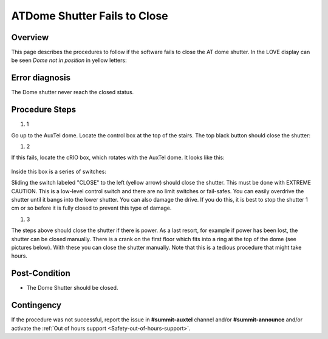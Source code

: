 .. This is a template for troubleshooting when some part of the observatory enters an abnormal state. This comment may be deleted when the template is copied to the destination.

.. Review the README in this procedure's directory on instructions to contribute.
.. Static objects, such as figures, should be stored in the _static directory. Review the _static/README in this procedure's directory on instructions to contribute.
.. Do not remove the comments that describe each section. They are included to provide guidance to contributors.
.. Do not remove other content provided in the templates, such as a section. Instead, comment out the content and include comments to explain the situation. For example:
	- If a section within the template is not needed, comment out the section title and label reference. Include a comment explaining why this is not required.
    - If a file cannot include a title (surrounded by ampersands (#)), comment out the title from the template and include a comment explaining why this is implemented (in addition to applying the ``title`` directive).

.. Include one Primary Author and list of Contributors (comma separated) between the asterisks (*):
.. |author| replace:: *Craig Lage*
.. If there are no contributors, write "none" between the asterisks. Do not remove the substitution.
.. |contributors| replace:: *Karla Aubel*

.. This is the label that can be used as for cross referencing this procedure.
.. Recommended format is "Directory Name"-"Title Name"  -- Spaces should be replaced by hyphens.
.. _AuxTel-ATCS-ATDome-Shutter-Fails-to-Close:
.. Each section should includes a label for cross referencing to a given area.
.. Recommended format for all labels is "Title Name"-"Section Name" -- Spaces should be replaced by hyphens.
.. To reference a label that isn't associated with an reST object such as a title or figure, you must include the link an explicit title using the syntax :ref:`link text <label-name>`.
.. An error will alert you of identical labels during the build process.

#############################
ATDome Shutter Fails to Close
#############################


.. _ATDome-Shutter-Fails-To-Close: 

Overview
========

This page describes the procedures to follow if the software fails to close the AT dome shutter. In the LOVE display can be seen *Dome not in position* in yellow letters:

.. _ATDome-Shutter-Fails-To-Close-The-Dome-shutter-never-reach-the-closed-status:


Error diagnosis
===============

The Dome shutter never reach the closed status.

.. _ATDome-Shutter-Fails-To-Close:

Procedure Steps
===============

.. todo::
   Make sure everything is in a safe or idle state before troubleshooting. Describe relevant safety steps if necessary.

.. This section should include the procedure. There is no strict formatting or structure required for procedures. It is left to the authors to decide which format and structure is most relevant.
.. In the case of more complicated procedures, more sophisticated methodologies may be appropriate, such as multiple section headings or a list of linked procedures to be performed in the specified order.
.. For highly complicated procedures, consider breaking them into separate procedure. Some options are a high-level procedure with links, separating into smaller procedures or utilizing the reST ``include`` directive <https://docutils.sourceforge.io/docs/ref/rst/directives.html#include>.

#. 1  

Go up to the AuxTel dome.  Locate the control box at the top of the stairs. The top black button should close the shutter:


.. image:: _static/Box_at_Top_of_Stairs.jpeg




#. 2

If this fails, locate the cRIO box, which rotates with the AuxTel dome.  It looks like this:

 
 
 .. image:: _static/cRIO_box.jpeg


Inside this box is a series of switches:

.. image:: _static/Switches_in_cRIO_box.jpeg



Sliding the switch labeled "CLOSE" to the left  (yellow arrow) should close the shutter.  
This must be done with EXTREME CAUTION.  This is a low-level control switch and there are no limit switches or fail-safes. 
You can easily overdrive the shutter until it bangs into the lower shutter.  You can also damage the drive.  
If you do this, it is best to stop the shutter 1 cm or so before it is fully closed to prevent this type of damage.

#. 3

The steps above should close the shutter if there is power. As a last resort, for example if power has been lost, the shutter can be closed manually. 
There is a crank on the first floor which fits into a ring at the top of the dome (see pictures below). 
With these you can close the shutter manually.  Note that this is a tedious procedure that might take hours.

.. image:: _static/Top_of_Dome.jpeg  
  
    
.. image:: _static/Hand_Crank.jpeg

Post-Condition
==============

- The Dome Shutter should be closed.

.. _Title-of-Troubleshooting-Procedure-Contingency:

Contingency
===========

If the procedure was not successful, report the issue in **#summit-auxtel** channel and/or **#summit-announce** and/or activate the :ref:`Out of hours support <Safety-out-of-hours-support>`.